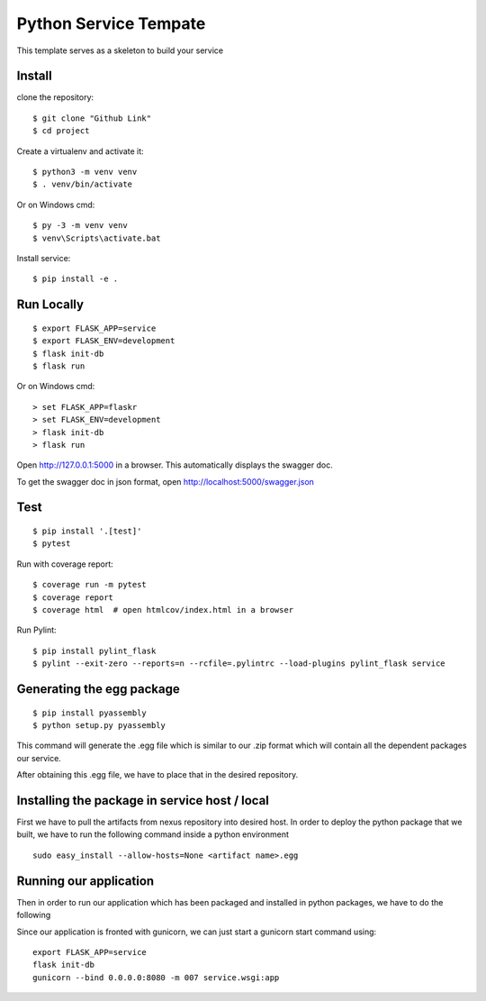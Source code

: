 Python Service Tempate
======================

This template serves as a skeleton to build your service


Install
-------

clone the repository::

    $ git clone "Github Link"
    $ cd project


Create a virtualenv and activate it::

    $ python3 -m venv venv
    $ . venv/bin/activate

Or on Windows cmd::

    $ py -3 -m venv venv
    $ venv\Scripts\activate.bat

Install service::

    $ pip install -e .

Run Locally
-----------

::

    $ export FLASK_APP=service
    $ export FLASK_ENV=development
    $ flask init-db
    $ flask run

Or on Windows cmd::

    > set FLASK_APP=flaskr
    > set FLASK_ENV=development
    > flask init-db
    > flask run

Open http://127.0.0.1:5000 in a browser. This automatically
displays the swagger doc.

To get the swagger doc in json format, open
http://localhost:5000/swagger.json


Test
----

::

    $ pip install '.[test]'
    $ pytest

Run with coverage report::

    $ coverage run -m pytest
    $ coverage report
    $ coverage html  # open htmlcov/index.html in a browser

Run Pylint::

    $ pip install pylint_flask
    $ pylint --exit-zero --reports=n --rcfile=.pylintrc --load-plugins pylint_flask service



Generating the egg package
--------------------------

::

    $ pip install pyassembly
    $ python setup.py pyassembly

This command will generate the .egg file which is similar to our .zip format which will contain all the dependent
packages our service.

After obtaining this .egg file, we have to place that in the desired repository.


Installing the package in service host / local
----------------------------------------------


First we have to pull the artifacts from nexus repository into desired host. In order to deploy the python package that we built, we have to run the following command inside a python environment

::

    sudo easy_install --allow-hosts=None <artifact name>.egg

Running our application
-----------------------

Then in order to run our application which has been packaged and installed in python packages, we have to do the following

Since our application is fronted with gunicorn, we can just start a gunicorn start command using:

::

    export FLASK_APP=service
    flask init-db
    gunicorn --bind 0.0.0.0:8080 -m 007 service.wsgi:app

